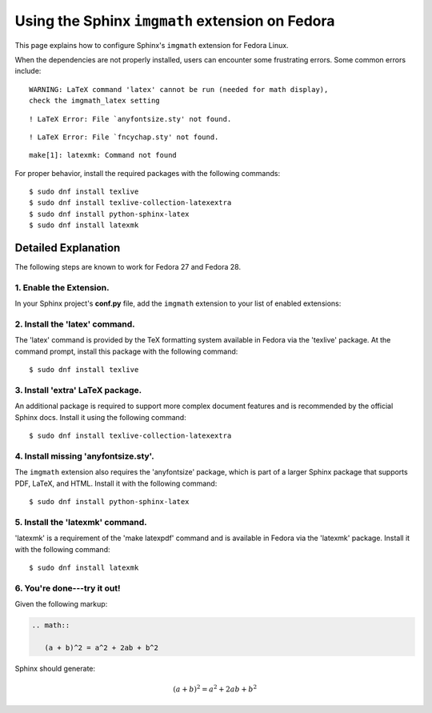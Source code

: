 
.. meta::
    :description: Using the Sphinx imgmath extension on Fedora Linux.
    :keywords: Sphinx, imgmath, Fedora, latex, Linux

.. highlight:: console


Using the Sphinx ``imgmath`` extension on Fedora
################################################

This page explains how to configure Sphinx's ``imgmath`` extension
for Fedora Linux.

When the dependencies are not properly installed, users can encounter
some frustrating errors. Some common errors include::

    WARNING: LaTeX command 'latex' cannot be run (needed for math display),
    check the imgmath_latex setting

::

    ! LaTeX Error: File `anyfontsize.sty' not found.

::

    ! LaTeX Error: File `fncychap.sty' not found.

::

    make[1]: latexmk: Command not found


For proper behavior, install the required packages with the following
commands::

    $ sudo dnf install texlive
    $ sudo dnf install texlive-collection-latexextra
    $ sudo dnf install python-sphinx-latex
    $ sudo dnf install latexmk


Detailed Explanation
====================

The following steps are known to work for Fedora 27 and Fedora 28.


1. Enable the Extension.
------------------------

In your Sphinx project's **conf.py** file, add the ``imgmath`` extension
to your list of enabled extensions:

.. code-block:: python
    :emphasize-lines: 6

    # Add any Sphinx extension module names here as strings. They can be
    # extensions coming with Sphinx (named 'sphinx.ext.*') or your custom
    # ones.
    extensions = [
        ...
        'sphinx.ext.imgmath',
    ]


2. Install the 'latex' command.
-------------------------------

The 'latex' command is provided by the TeX formatting system available 
in Fedora via the 'texlive' package. At the command prompt, install
this package with the following command::

    $ sudo dnf install texlive


3. Install 'extra' LaTeX package.
---------------------------------

An additional package is required to support more complex document features and
is recommended by the official Sphinx docs.  Install it using the
following command::

    $ sudo dnf install texlive-collection-latexextra


4. Install missing 'anyfontsize.sty'.
-------------------------------------

The ``imgmath`` extension also requires the 'anyfontsize' package, which
is part of a larger Sphinx package that supports PDF, LaTeX, and HTML.
Install it with the following command::

    $ sudo dnf install python-sphinx-latex


5. Install the 'latexmk' command.
---------------------------------

'latexmk' is a requirement of the 'make latexpdf' command and is available
in Fedora via the 'latexmk' package. Install it with the following command::

    $ sudo dnf install latexmk


6. You're done---try it out!
----------------------------

Given the following markup:

.. code-block:: rst

    .. math::

       (a + b)^2 = a^2 + 2ab + b^2


Sphinx should generate:

.. math::

   (a + b)^2 = a^2 + 2ab + b^2
